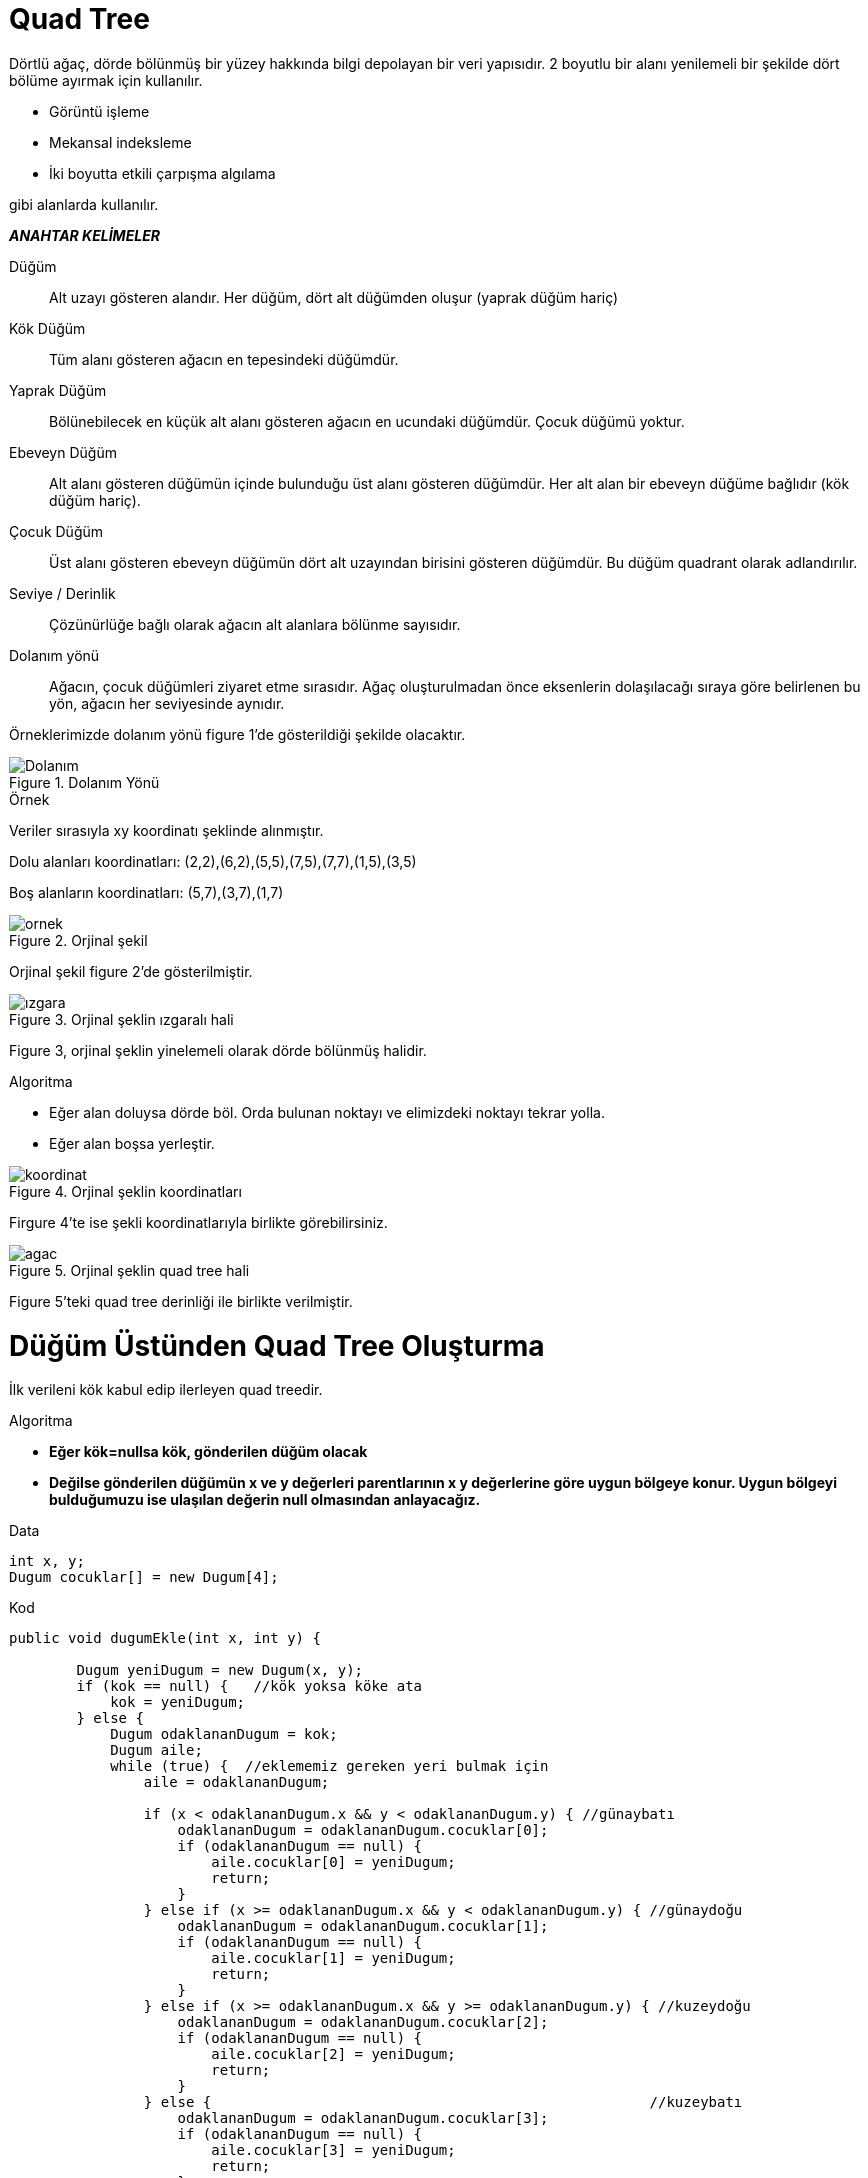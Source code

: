 = Quad Tree

Dörtlü ağaç, dörde bölünmüş bir yüzey hakkında bilgi depolayan bir veri yapısıdır. 2 boyutlu bir alanı yenilemeli bir şekilde dört bölüme ayırmak için kullanılır.

*  Görüntü işleme
*  Mekansal indeksleme
*  İki boyutta etkili  çarpışma algılama

gibi alanlarda kullanılır.

*_ANAHTAR KELİMELER_*

Düğüm:: 
Alt uzayı gösteren alandır. Her düğüm, dört alt düğümden oluşur
(yaprak düğüm hariç)

Kök Düğüm::
Tüm alanı gösteren ağacın en tepesindeki düğümdür.

Yaprak Düğüm::
Bölünebilecek en küçük alt alanı gösteren ağacın en
ucundaki düğümdür. Çocuk düğümü yoktur.

Ebeveyn Düğüm::
Alt alanı gösteren düğümün içinde bulunduğu üst alanı
gösteren düğümdür. Her alt alan bir ebeveyn düğüme bağlıdır (kök düğüm
hariç).

Çocuk Düğüm::
Üst alanı gösteren ebeveyn düğümün dört alt uzayından
birisini gösteren düğümdür. Bu düğüm quadrant olarak adlandırılır.

Seviye / Derinlik::
Çözünürlüğe bağlı olarak ağacın alt alanlara bölünme sayısıdır.

Dolanım yönü::
Ağacın, çocuk düğümleri ziyaret etme sırasıdır. Ağaç
oluşturulmadan önce eksenlerin dolaşılacağı sıraya göre belirlenen bu yön,
ağacın her seviyesinde aynıdır.

Örneklerimizde dolanım yönü figure 1'de gösterildiği şekilde olacaktır.


image::Dolanım.png[title="Dolanım Yönü"]


.Örnek
Veriler sırasıyla xy koordinatı şeklinde alınmıştır. 

Dolu alanları koordinatları: (2,2),(6,2),(5,5),(7,5),(7,7),(1,5),(3,5)

Boş alanların koordinatları: (5,7),(3,7),(1,7)

image::ornek.JPG[title="Orjinal şekil"]
Orjinal şekil figure 2'de gösterilmiştir.


image::ızgara.JPG[title="Orjinal şeklin ızgaralı hali"]
Figure 3, orjinal şeklin yinelemeli olarak dörde bölünmüş halidir.

.Algoritma

* Eğer alan doluysa dörde böl. Orda bulunan noktayı ve elimizdeki noktayı tekrar yolla.
* Eğer alan boşsa yerleştir.


image::koordinat.JPG[title="Orjinal şeklin koordinatları"]
Firgure 4'te ise şekli koordinatlarıyla birlikte görebilirsiniz.


image::agac.JPG[title="Orjinal şeklin quad tree hali"]
Figure 5'teki quad tree derinliği ile birlikte verilmiştir.

= Düğüm Üstünden Quad Tree Oluşturma

İlk verileni kök kabul edip ilerleyen quad treedir.

.Algoritma
* *Eğer kök=nullsa kök, gönderilen düğüm olacak*
* *Değilse gönderilen düğümün x ve y değerleri parentlarının x y değerlerine göre uygun bölgeye konur. Uygun bölgeyi bulduğumuzu ise ulaşılan değerin null olmasından anlayacağız.*

.Data
[source,]
----
int x, y;
Dugum cocuklar[] = new Dugum[4];
----



.Kod

[source,java]
----
public void dugumEkle(int x, int y) {

        Dugum yeniDugum = new Dugum(x, y);
        if (kok == null) {   //kök yoksa köke ata
            kok = yeniDugum;
        } else {
            Dugum odaklananDugum = kok;
            Dugum aile;
            while (true) {  //eklememiz gereken yeri bulmak için
                aile = odaklananDugum;

                if (x < odaklananDugum.x && y < odaklananDugum.y) { //günaybatı
                    odaklananDugum = odaklananDugum.cocuklar[0];    
                    if (odaklananDugum == null) {
                        aile.cocuklar[0] = yeniDugum;
                        return;
                    }
                } else if (x >= odaklananDugum.x && y < odaklananDugum.y) { //günaydoğu
                    odaklananDugum = odaklananDugum.cocuklar[1];
                    if (odaklananDugum == null) {
                        aile.cocuklar[1] = yeniDugum;
                        return;
                    }
                } else if (x >= odaklananDugum.x && y >= odaklananDugum.y) { //kuzeydoğu
                    odaklananDugum = odaklananDugum.cocuklar[2];
                    if (odaklananDugum == null) {
                        aile.cocuklar[2] = yeniDugum;
                        return;
                    }
                } else {                                                    //kuzeybatı
                    odaklananDugum = odaklananDugum.cocuklar[3];
                    if (odaklananDugum == null) {
                        aile.cocuklar[3] = yeniDugum;
                        return;
                    }
                }
            }

        }
    }
----


= Girdileri Belli Olan Quad Tree 
Girdiler arasında en büyük ve en küçük x ve y değerleri bulunur. En büyük x ve en küçük x değerini toplayıp ikiye böldüğümüzde orta x değerine ulaşırız. Aynı şekilde orta y değerine de ulaşırız. Derinlik i değişkeninde tutulur ve ilk değeri sıfırdır ve değişken i =i+2 şeklinde artar.


.Data
[source,]
----
int x, y;
Dugum cocuklar[] = new Dugum[4];
Boolean isleaf;
----


= Algoritma

.DugumEkle(Node, data)
* *Eğer Node=null ise datayı ekle ve isleaf=T*
* *Eğer Node nulll değilse uygun yeri bulmak için Yer(merkez, kenarUzunluğu, data) fonksiyona yolla return 0,1,2,3 yani hangi çocuk olduğunu döner.*
* *Dönen whichone boş mu?*
** *Evet; yerleştir. (null olduğu için datayı ayarla ve break)*
** *Hayır; recursive olarak DugumEkle(whichone,data)*

.Yer(merkez,kenarUz,Data)
* *Eğer data.x < merkez.x && data.y < merkez.y ise; return 0*
* *Eğer data.x >= merkez.x && data.y < merkez.y ise; return 1*
* *Eğer data.x >= merkez.x && data.y >= merkez.y ise; return 2*
* *Değilse; return 3*





